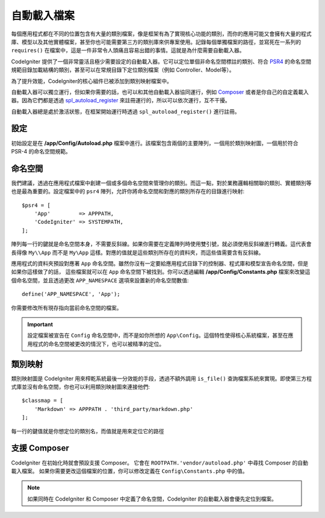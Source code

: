#################
自動載入檔案
#################

每個應用程式都在不同的位置包含有大量的類別檔案，像是框架有為了實現核心功能的類別，而你的應用可能又會擁有大量的程式庫、模型以及其他實體檔案，甚至你也可能需要第三方的類別庫來供專案使用。記錄每個單獨檔案的路徑，並寫死在一系列的 ``requires()`` 在檔案中，這是一件非常令人頭痛且容易出錯的事情。這就是為什麼需要自動載入器。

CodeIgniter 提供了一個非常靈活且極少需要設定的自動載入器。它可以定位單個非命名空間標註的類別、符合 `PSR4 <http://www.php-fig.org/psr/psr-4/>`_ 的命名空間規範目錄加載結構的類別，甚至可以在常規目錄下定位類別檔案（例如 Controller、Model等）。

為了提升效能，CodeIgniter的核心組件已被添加到類別映射檔案中。

自動載入器可以獨立運行，但如果你需要的話，也可以和其他自動載入器協同運行，例如 `Composer <https://getcomposer.org>`_ 或者是你自己的自定義載入器。因為它們都是透過 `spl_autoload_register <http://php.net/manual/en/function.spl-autoload-register.php>`_ 來註冊運行的，所以可以依次運行，互不干擾。

自動載入器總是處於激活狀態，在框架開始運行時透過 ``spl_autoload_register()`` 進行註冊。

設定
=============

初始設定是在 **/app/Config/Autoload.php** 檔案中進行。該檔案包含兩個的主要陣列，一個用於類別映射圖，一個用於符合 PSR-4 的命名空間規範。

命名空間
=============

我們建議，透過在應用程式檔案中創建一個或多個命名空間來管理你的類別。而這一點，對於業務邏輯相關聯的類別、實體類別等也是最為重要的。設定檔案中的 ``psr4`` 陣列，允許你將命名空間和對應的類別所存在的目錄進行映射::

    $psr4 = [
        'App'         => APPPATH,
        'CodeIgniter' => SYSTEMPATH,
    ];

陣列每一行的鍵就是命名空間本身，不需要反斜線。如果你需要在定義陣列時使用雙引號，就必須使用反斜線進行轉義。這代表會長得像 ``My\\App`` 而不是 ``My\App`` 這樣。對應的值就是這些類別所存在的資料夾，而這些值需要含有反斜線。

應用程式的資料夾預設對應著 ``App`` 命名空間。雖然你沒有一定要給應用程式目錄下的控制器、程式庫和模型宣告命名空間，但是如果你這樣做了的話， 這些檔案就可以在 ``App`` 命名空間下被找到。你可以透過編輯 **/app/Config/Constants.php** 檔案來改變這個命名空間，並且透過更改 ``APP_NAMESPACE`` 選項來設置新的命名空間數值::

	define('APP_NAMESPACE', 'App');

你需要修改所有現存指向當前命名空間的檔案。

.. important:: 設定檔案被宣告在 ``Config`` 命名空間中，而不是如你所想的 ``App\Config``。這個特性使得核心系統檔案，甚至在應用程式的命名空間被更改的情況下，也可以被精準的定位。



類別映射
=============

類別映射圖是 CodeIgniter 用來榨乾系統最後一分效能的手段，透過不額外調用 ``is_file()`` 查詢檔案系統來實現。即使第三方程式庫並沒有命名空間，你也可以利用類別映射圖來連接他們::

    $classmap = [
        'Markdown' => APPPATH . 'third_party/markdown.php'
    ];

每一行的鍵值就是你想定位的類別名，而值就是用來定位它的路徑

支援 Composer
================

CodeIgniter 在初始化時就會預設支援 Composer。 它會在 ``ROOTPATH.'vendor/autoload.php'`` 中尋找 Composer 的自動載入檔案。 如果你需要更改這個檔案的位置，你可以修改定義在 ``Config\Constants.php`` 中的值。

.. note:: 如果同時在 CodeIgniter 和 Composer 中定義了命名空間，CodeIgniter 的自動載入器會優先定位到檔案。

	
